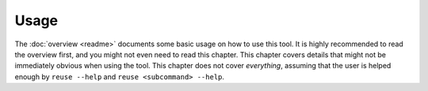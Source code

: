 =====
Usage
=====

The :doc:`overview <readme>` documents some basic usage on how to use this tool.
It is highly recommended to read the overview first, and you might not even need
to read this chapter. This chapter covers details that might not be immediately
obvious when using the tool. This chapter does not cover *everything*, assuming
that the user is helped enough by ``reuse --help`` and ``reuse <subcommand>
--help``.

